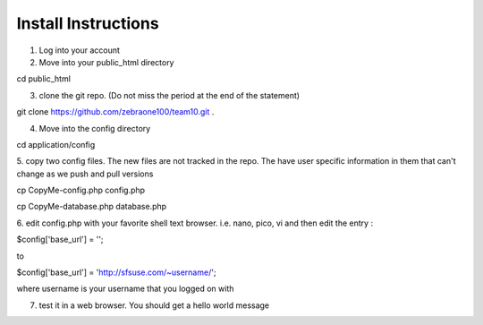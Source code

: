 ####################
Install Instructions
####################

1.  Log into your account
2.  Move into your public_html directory

cd public_html

3. clone the git repo. (Do not miss the period at the end of the statement)

git clone https://github.com/zebraone100/team10.git .

4. Move into the config directory

cd application/config

5. copy two config files.  The new files are not tracked in the repo.  The have
user specific information in them that can't change as we push and pull versions

cp CopyMe-config.php config.php

cp CopyMe-database.php database.php

6. edit config.php with your favorite shell text browser. i.e. nano, pico, vi
and then edit the entry : 

$config['base_url'] = '';

to 

$config['base_url'] = 'http://sfsuse.com/~username/';

where username is your username that you logged on with

7.  test it in a web browser. You should get a hello world message
